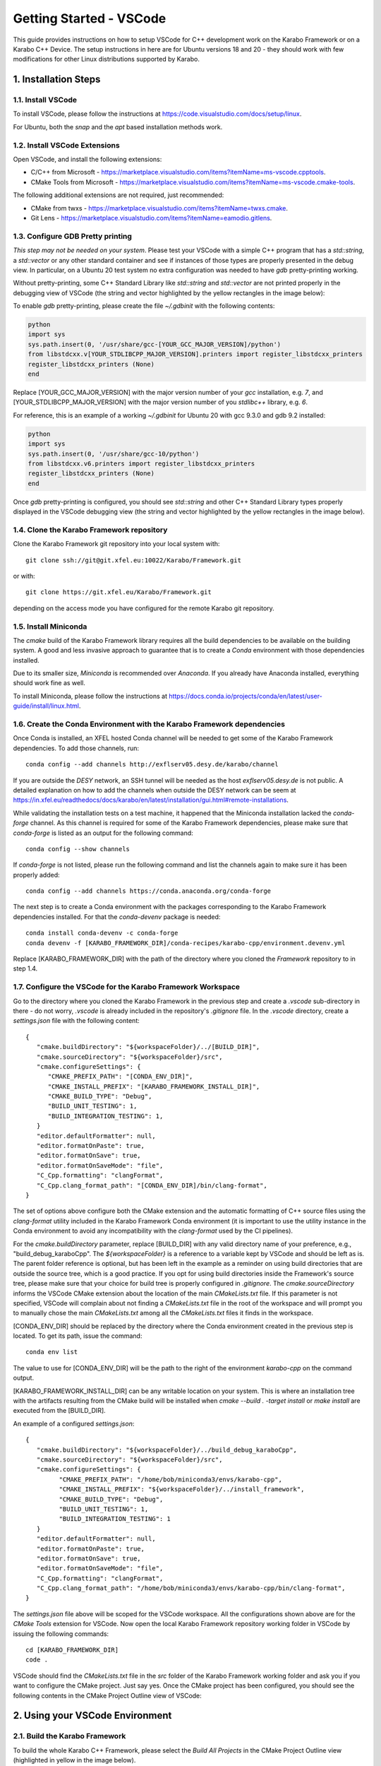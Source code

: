 .. _toolsVscode:

************************
Getting Started - VSCode
************************

This guide provides instructions on how to setup VSCode for C++
development work on the Karabo Framework or on a Karabo C++ Device. The setup
instructions in here are for Ubuntu versions 18 and 20 - they should work
with few modifications for other Linux distributions supported by Karabo.


1. Installation Steps
=====================

1.1. Install VSCode
-------------------

To install VSCode, please follow the instructions at https://code.visualstudio.com/docs/setup/linux.

For Ubuntu, both the `snap` and the `apt` based installation methods work.

1.2. Install VSCode Extensions
------------------------------

Open VSCode, and install the following extensions:

* C/C++ from Microsoft - https://marketplace.visualstudio.com/items?itemName=ms-vscode.cpptools.
* CMake Tools from Microsoft - https://marketplace.visualstudio.com/items?itemName=ms-vscode.cmake-tools.

The following additional extensions are not required, just recommended:

* CMake from twxs - https://marketplace.visualstudio.com/items?itemName=twxs.cmake.
* Git Lens - https://marketplace.visualstudio.com/items?itemName=eamodio.gitlens.

1.3. Configure GDB Pretty printing
----------------------------------

*This step may not be needed on your system*. Please test your VSCode with a simple
C++ program that has a `std::string`, a `std::vector` or any other standard container
and see if instances of those types are properly presented in the debug view.
In particular, on a Ubuntu 20 test system no extra
configuration was needed to have `gdb` pretty-printing working.

Without pretty-printing, some C++ Standard Library like `std::string` and `std::vector`
are not printed properly in the debugging view of VSCode (the string and vector highlighted by
the yellow rectangles in the image below):

.. image:: img/vscode_no_pretty_print.png

To enable `gdb` pretty-printing, please create the file `~/.gdbinit` with the
following contents:

.. code-block:: python

   python
   import sys
   sys.path.insert(0, '/usr/share/gcc-[YOUR_GCC_MAJOR_VERSION]/python')
   from libstdcxx.v[YOUR_STDLIBCPP_MAJOR_VERSION].printers import register_libstdcxx_printers
   register_libstdcxx_printers (None)
   end


Replace [YOUR_GCC_MAJOR_VERSION] with the major version number of your `gcc`
installation, e.g. `7`,  and [YOUR_STDLIBCPP_MAJOR_VERSION] with the major
version number of you `stdlibc++` library, e.g. `6`.

For reference, this is an example of a working `~/.gdbinit` for Ubuntu 20 with
gcc 9.3.0 and gdb 9.2 installed:

.. code-block:: python

   python
   import sys
   sys.path.insert(0, '/usr/share/gcc-10/python')
   from libstdcxx.v6.printers import register_libstdcxx_printers
   register_libstdcxx_printers (None)
   end


Once `gdb` pretty-printing is configured, you should see `std::string` and other
C++ Standard Library types properly displayed in the VSCode debugging view (the
string and vector highlighted by the yellow rectangles in the image below).

.. image:: img/vscode_pretty_print.png

1.4. Clone the Karabo Framework repository
------------------------------------------

Clone the Karabo Framework git repository into your local system with::

   git clone ssh://git@git.xfel.eu:10022/Karabo/Framework.git

or with::

   git clone https://git.xfel.eu/Karabo/Framework.git

depending on the access mode you have configured for the remote
Karabo git repository.

1.5. Install Miniconda
----------------------

The `cmake` build of the Karabo Framework library requires all the build dependencies
to be available on the building system. A good and less invasive approach to
guarantee that is to create a `Conda` environment with those dependencies installed.

Due to its smaller size, `Miniconda` is recommended over `Anaconda`. If you already
have Anaconda installed, everything should work fine as well.

To install Miniconda, please follow the instructions at
https://docs.conda.io/projects/conda/en/latest/user-guide/install/linux.html.


1.6. Create the Conda Environment with the Karabo Framework dependencies
------------------------------------------------------------------------

Once Conda is installed, an XFEL hosted Conda channel will be needed to get
some of the Karabo Framework dependencies. To add those channels, run::

   conda config --add channels http://exflserv05.desy.de/karabo/channel

If you are outside the `DESY` network, an SSH tunnel will be needed as the host
`exflserv05.desy.de` is not public. A detailed explanation on how to add the channels
when outside the DESY network can be seem at
https://in.xfel.eu/readthedocs/docs/karabo/en/latest/installation/gui.html#remote-installations.

While validating the installation tests on a test machine, it happened that the
Miniconda installation lacked the `conda-forge` channel. As this channel is
required for some of the Karabo Framework dependencies, please make sure that
`conda-forge` is listed as an output for the following command::

   conda config --show channels

If `conda-forge` is not listed, please run the following command and list the
channels again to make sure it has been properly added::

   conda config --add channels https://conda.anaconda.org/conda-forge

The next step is to create a Conda environment with the packages corresponding
to the Karabo Framework dependencies installed. For that the `conda-devenv`
package is needed::

   conda install conda-devenv -c conda-forge
   conda devenv -f [KARABO_FRAMEWORK_DIR]/conda-recipes/karabo-cpp/environment.devenv.yml

Replace [KARABO_FRAMEWORK_DIR] with the path of the directory where you cloned
the `Framework` repository to in step 1.4.

1.7. Configure the VSCode for the Karabo Framework Workspace
------------------------------------------------------------

Go to the directory where you cloned the Karabo Framework in the previous
step and create a `.vscode` sub-directory in there - do not worry, `.vscode`
is already included in the repository's `.gitignore` file. In the `.vscode`
directory, create a `settings.json` file with the following content::

   {
      "cmake.buildDirectory": "${workspaceFolder}/../[BUILD_DIR]",
      "cmake.sourceDirectory": "${workspaceFolder}/src",
      "cmake.configureSettings": {
         "CMAKE_PREFIX_PATH": "[CONDA_ENV_DIR]",
         "CMAKE_INSTALL_PREFIX": "[KARABO_FRAMEWORK_INSTALL_DIR]",
         "CMAKE_BUILD_TYPE": "Debug",
         "BUILD_UNIT_TESTING": 1,
         "BUILD_INTEGRATION_TESTING": 1,
      }
      "editor.defaultFormatter": null,
      "editor.formatOnPaste": true,
      "editor.formatOnSave": true,
      "editor.formatOnSaveMode": "file",
      "C_Cpp.formatting": "clangFormat",
      "C_Cpp.clang_format_path": "[CONDA_ENV_DIR]/bin/clang-format",
   }

The set of options above configure both the CMake extension and the automatic formatting
of C++ source files using the `clang-format` utility included in the Karabo Framework
Conda environment (it is important to use the utility instance in the Conda environment
to avoid any incompatibility with the `clang-format` used by the CI pipelines).

For the `cmake.buildDirectory` parameter, replace [BUILD_DIR] with any valid
directory name of your preference, e.g., "build_debug_karaboCpp". The `${workspaceFolder}`
is a reference to a variable kept by VSCode and should be left as is. The parent folder
reference is optional, but has been left in the example as a reminder on using build
directories that are outside the source tree, which is a good practice. If you opt for
using build directories inside the Framework's source tree, please make sure that
your choice for build tree is properly configured in `.gitignore`. The `cmake.sourceDirectory`
informs the VSCode CMake extension about the location of the main `CMakeLists.txt` file.
If this parameter is not specified, VSCode will complain about not finding a
`CMakeLists.txt` file in the root of the workspace and will prompt you to manually
chose the main `CMakeLists.txt` among all the `CMakeLists.txt` files it finds in
the workspace.

[CONDA_ENV_DIR] should be replaced by the directory where the Conda environment
created in the previous step is located. To get its path, issue the command::

   conda env list

The value to use for [CONDA_ENV_DIR] will be the path to the right of the
environment `karabo-cpp` on the command output.

[KARABO_FRAMEWORK_INSTALL_DIR] can be any writable location on your system. This
is where an installation tree with the artifacts resulting from the CMake build
will be installed when `cmake --build . -target install` or `make install` are
executed from the [BUILD_DIR].

An example of a configured `settings.json`::

   {
      "cmake.buildDirectory": "${workspaceFolder}/../build_debug_karaboCpp",
      "cmake.sourceDirectory": "${workspaceFolder}/src",
      "cmake.configureSettings": {
            "CMAKE_PREFIX_PATH": "/home/bob/miniconda3/envs/karabo-cpp",
            "CMAKE_INSTALL_PREFIX": "${workspaceFolder}/../install_framework",
            "CMAKE_BUILD_TYPE": "Debug",
            "BUILD_UNIT_TESTING": 1,
            "BUILD_INTEGRATION_TESTING": 1
      }
      "editor.defaultFormatter": null,
      "editor.formatOnPaste": true,
      "editor.formatOnSave": true,
      "editor.formatOnSaveMode": "file",
      "C_Cpp.formatting": "clangFormat",
      "C_Cpp.clang_format_path": "/home/bob/miniconda3/envs/karabo-cpp/bin/clang-format",
   }

The `settings.json` file above will be scoped for the VSCode workspace. All the
configurations shown above are for the `CMake Tools` extension for VSCode. Now open
the local Karabo Framework repository working folder in VSCode by issuing the
following commands::

   cd [KARABO_FRAMEWORK_DIR]
   code .

VSCode should find the `CMakeLists.txt` file in the `src` folder of the Karabo Framework
working folder and ask you if you want to configure the CMake project. Just say
yes. Once the CMake project has been configured, you should see the following contents
in the CMake Project Outline view of VSCode:

.. image:: img/cmake_project_outline.png


2. Using your VSCode Environment
================================


2.1. Build the Karabo Framework
-------------------------------

To build the whole Karabo C++ Framework, please select the `Build All Projects`
in the CMake Project Outline view (highlighted in yellow in the image below).

.. image:: img/karabo_cmake_buildAll.png

If your CMake Project Outline view happens to empty, press the
`Configure All Projects` button that is to the left of the `Build All Projects`
button, in the same toolbar. That should execute the configure and generate
phases of the Karabo's Framework CMake project, and populate the previously
empty view.

If you don't want to press `Configure All Projects` in order to
have the CMake project outline updated, please open your Workspace preferences
and check that the `Cmake: Configure on Edit` and `Cmake: Configure on Open`
options are enabled (highlighted in yellow in the image below):

.. image:: img/cmake_tools_options.png

2.2. Run and Debug the Framework Tests
--------------------------------------

To run one of the Framework unit or integration tests, right-click on its
project node in the CMake Project Outline view - one of the `*Runner` nodes under
`karabo-cpp-unit-tests` or `karabo-cpp-intergration-tests` in the first image of
section 2.1. The context menu will have options to `Build`, `Debug`, and `Run`
the corresponding test.

If you prefer to run more than one test at once, please open a terminal, either
internal or external to VSCode, go to your build directory and issue a `ctest`
command. In the example below, all tests are run in the default non verbose
mode::

   cd ../../build_debug_karaboCpp
   ctest

It is also possible to run all tests whose names match a given regular expression
in either verbose mode (`-V` option) or extra verbose mode (`-VV`). In the example
below, `dataLoggingIntegrTestRunner` is the only test run, and in extra verbose
mode::

   ctest -VV -R "dataLogging*"

Verbose and extra verbose modes cause `ctest` to output, among other things,
one line per successful test case execution. The default verbosity
level only emits intermediate reports for failed test cases - the number of
successful test cases executed, without their names, is reported at the end
of the test execution while in default verbosity level.

To list all the tests that are available for `ctest` to execute::

   ctest -N

`ctest` also supports a `-E` option which is the complement of the `-R` option,
meaning execute all tests that do not match the given regular expression.

Some tests, especially some of the integration tests, require a `KARABO`
environment properly set. As the CMake build tree is not a full-blown Karabo
installation, you will need to `source` the `activateKarabo.sh` script before
running your test. That script is generated by the CMake build and is tailored
to your build tree. There are two ways of establishing a proper `KARABO`
environment in order to run tests and utilities, e.g. `karabo-brokermessagelogger`,
from the build tree:

* Launch VSCode from a shell where `source [BULD_TREE_PATH]/activateKarabo.sh`
  has already been executed, or,

* From the internal VSCode terminal session, execute the command
  `source [BUILD_TREE_PATH]/activateKarabo.sh`. Please be sure that you're
  issuing the command from the right internal terminal session - the one with
  `CMake/Launch` title in the terminal toolbar (picture below).

  .. image:: img/source_activateKarabo.png
